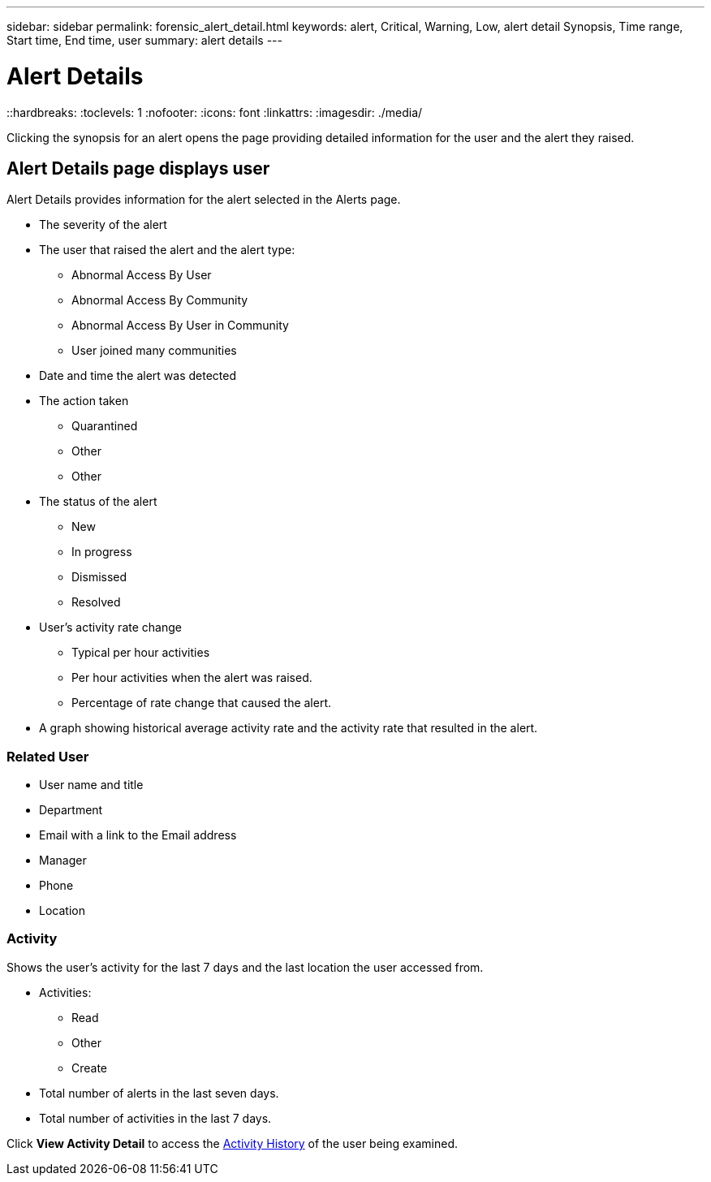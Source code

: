 ---
sidebar: sidebar
permalink: forensic_alert_detail.html
keywords:  alert, Critical, Warning, Low, alert detail Synopsis, Time range, Start time, End time, user 
summary: alert details 
---

= Alert Details
::hardbreaks:
:toclevels: 1
:nofooter:
:icons: font
:linkattrs:
:imagesdir: ./media/

[.lead]
Clicking the synopsis for an alert  opens the page providing detailed information for the user and the alert they raised.


== Alert Details page displays user   

Alert Details provides information for the alert selected in the Alerts page. 

* The severity of the alert 
* The user that raised the alert and the  alert type:
** Abnormal Access By User
** Abnormal Access By Community
** Abnormal Access By User in Community
** User joined many communities 

* Date and time the alert was detected

* The action taken 
** Quarantined 
** Other
** Other

* The status of the alert 
** New
** In progress
** Dismissed 
** Resolved


* User's activity rate change
** Typical per hour activities
** Per hour activities when the alert was raised.
** Percentage of rate change that caused the alert.
* A graph showing historical average activity rate and the activity rate that resulted in the alert. 

=== Related User

* User name and title 
* Department
* Email with a link to the Email address
* Manager
* Phone
* Location

=== Activity

Shows the user's activity for the last 7 days and the last location the user accessed from.

* Activities:

** Read
** Other
** Create

* Total number of alerts in the last seven days. 

* Total number of activities in the last 7 days.

Click *View Activity Detail* to access the link:forensic_activity_history[Activity History] of the user being examined. 

//examined? analyzed? 


